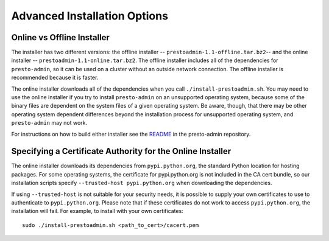 .. _advanced-installation-options-label:

=============================
Advanced Installation Options
=============================

Online vs Offline Installer
---------------------------
The installer has two different versions: the offline installer -- 
``prestoadmin-1.1-offline.tar.bz2``-- and the online installer --
``prestoadmin-1.1-online.tar.bz2``. The offline installer includes all of the
dependencies for ``presto-admin``, so it can be used on a cluster without an 
outside network connection. The offline installer is recommended because it is faster.

The online installer downloads all of the dependencies when you call ``./install-prestoadmin.sh``. 
You may need to use the online installer if you try to install ``presto-admin`` on an unsupported 
operating system, because some of the binary files are dependent on the 
system files of a given operating system. Be aware, though, that there may be other 
operating system dependent differences beyond the installation process for 
unsupported operating system, and ``presto-admin`` may not work.

For instructions on how to build either installer see the
`README <https://github.com/prestodb/presto-admin>`_ in the presto-admin
repository.

Specifying a Certificate Authority for the Online Installer
-----------------------------------------------------------
The online installer downloads its dependencies from ``pypi.python.org``, the 
standard Python location for hosting packages. For some operating systems, 
the certificate for pypi.python.org is not included in the CA cert bundle, 
so our installation scripts specify ``--trusted-host pypi.python.org`` when 
downloading the dependencies.

If using ``--trusted-host`` is not suitable for your security needs, it is
possible to supply your own certificates to use to authenticate to 
``pypi.python.org``.  Please note that if these certificates do not work to 
access ``pypi.python.org``, the installation will fail. For example, to install 
with your own certificates:

::

 sudo ./install-prestoadmin.sh <path_to_cert>/cacert.pem

